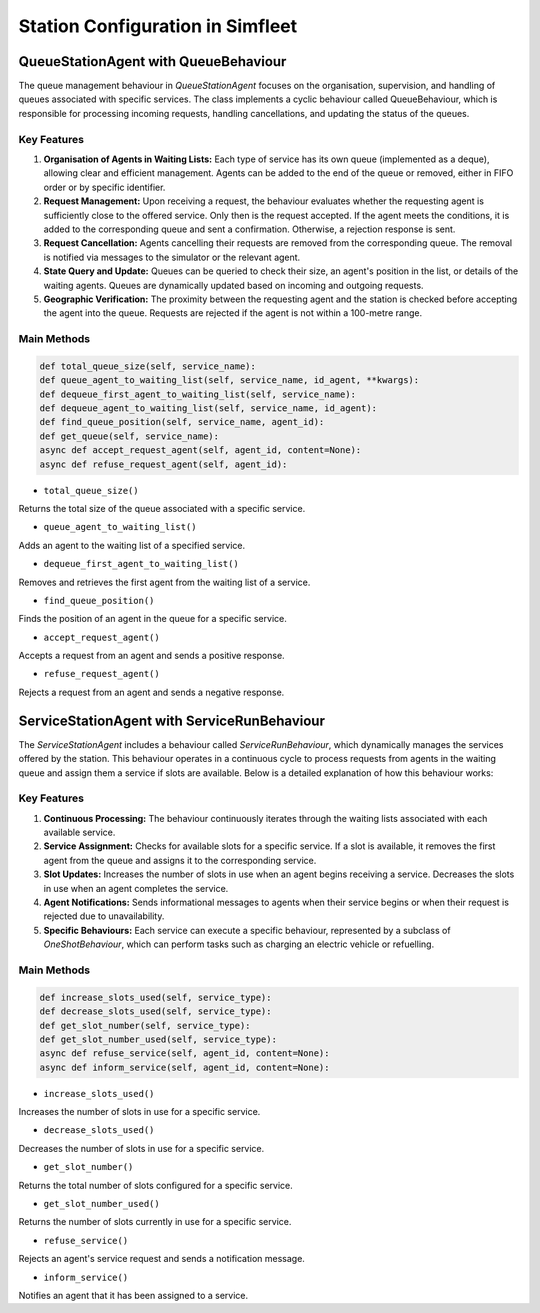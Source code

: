 =================================
Station Configuration in Simfleet
=================================


QueueStationAgent with QueueBehaviour
=====================================

The queue management behaviour in `QueueStationAgent` focuses on the organisation, supervision, and handling of queues associated with
specific services. The class implements a cyclic behaviour called QueueBehaviour, which is responsible for processing incoming requests,
handling cancellations, and updating the status of the queues.

Key Features
------------

#. **Organisation of Agents in Waiting Lists:** Each type of service has its own queue (implemented as a deque), allowing clear and efficient management. Agents can be added to the end of the queue or removed, either in FIFO order or by specific identifier.

#. **Request Management:** Upon receiving a request, the behaviour evaluates whether the requesting agent is sufficiently close to the offered service. Only then is the request accepted. If the agent meets the conditions, it is added to the corresponding queue and sent a confirmation. Otherwise, a rejection response is sent.

#. **Request Cancellation:** Agents cancelling their requests are removed from the corresponding queue. The removal is notified via messages to the simulator or the relevant agent.

#. **State Query and Update:** Queues can be queried to check their size, an agent's position in the list, or details of the waiting agents. Queues are dynamically updated based on incoming and outgoing requests.

#. **Geographic Verification:** The proximity between the requesting agent and the station is checked before accepting the agent into the queue. Requests are rejected if the agent is not within a 100-metre range.


Main Methods
------------

.. code-block:: python


    def total_queue_size(self, service_name):
    def queue_agent_to_waiting_list(self, service_name, id_agent, **kwargs):
    def dequeue_first_agent_to_waiting_list(self, service_name):
    def dequeue_agent_to_waiting_list(self, service_name, id_agent):
    def find_queue_position(self, service_name, agent_id):
    def get_queue(self, service_name):
    async def accept_request_agent(self, agent_id, content=None):
    async def refuse_request_agent(self, agent_id):

* ``total_queue_size()``
Returns the total size of the queue associated with a specific service.

* ``queue_agent_to_waiting_list()``
Adds an agent to the waiting list of a specified service.

* ``dequeue_first_agent_to_waiting_list()``
Removes and retrieves the first agent from the waiting list of a service.

* ``find_queue_position()``
Finds the position of an agent in the queue for a specific service.

* ``accept_request_agent()``
Accepts a request from an agent and sends a positive response.

* ``refuse_request_agent()``
Rejects a request from an agent and sends a negative response.


ServiceStationAgent with ServiceRunBehaviour
============================================

The `ServiceStationAgent` includes a behaviour called `ServiceRunBehaviour`, which dynamically manages the services offered by the station.
This behaviour operates in a continuous cycle to process requests from agents in the waiting queue and assign them a service if slots are
available. Below is a detailed explanation of how this behaviour works:

Key Features
------------

#. **Continuous Processing:** The behaviour continuously iterates through the waiting lists associated with each available service.

#. **Service Assignment:** Checks for available slots for a specific service. If a slot is available, it removes the first agent from the queue and assigns it to the corresponding service.

#. **Slot Updates:** Increases the number of slots in use when an agent begins receiving a service. Decreases the slots in use when an agent completes the service.

#. **Agent Notifications:** Sends informational messages to agents when their service begins or when their request is rejected due to unavailability.

#. **Specific Behaviours:** Each service can execute a specific behaviour, represented by a subclass of `OneShotBehaviour`, which can perform tasks such as charging an electric vehicle or refuelling.


Main Methods
------------

.. code-block:: python


    def increase_slots_used(self, service_type):
    def decrease_slots_used(self, service_type):
    def get_slot_number(self, service_type):
    def get_slot_number_used(self, service_type):
    async def refuse_service(self, agent_id, content=None):
    async def inform_service(self, agent_id, content=None):

* ``increase_slots_used()``
Increases the number of slots in use for a specific service.

* ``decrease_slots_used()``
Decreases the number of slots in use for a specific service.

* ``get_slot_number()``
Returns the total number of slots configured for a specific service.

* ``get_slot_number_used()``
Returns the number of slots currently in use for a specific service.

* ``refuse_service()``
Rejects an agent's service request and sends a notification message.

* ``inform_service()``
Notifies an agent that it has been assigned to a service.
